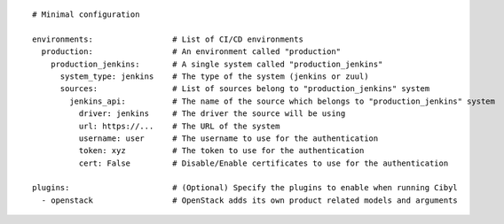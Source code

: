 ::

  # Minimal configuration

  environments:                 # List of CI/CD environments
    production:                 # An environment called "production"
      production_jenkins:       # A single system called "production_jenkins"
        system_type: jenkins    # The type of the system (jenkins or zuul)
        sources:                # List of sources belong to "production_jenkins" system
          jenkins_api:          # The name of the source which belongs to "production_jenkins" system
            driver: jenkins     # The driver the source will be using
            url: https://...    # The URL of the system
            username: user      # The username to use for the authentication
            token: xyz          # The token to use for the authentication
            cert: False         # Disable/Enable certificates to use for the authentication

  plugins:                      # (Optional) Specify the plugins to enable when running Cibyl
    - openstack                 # OpenStack adds its own product related models and arguments
